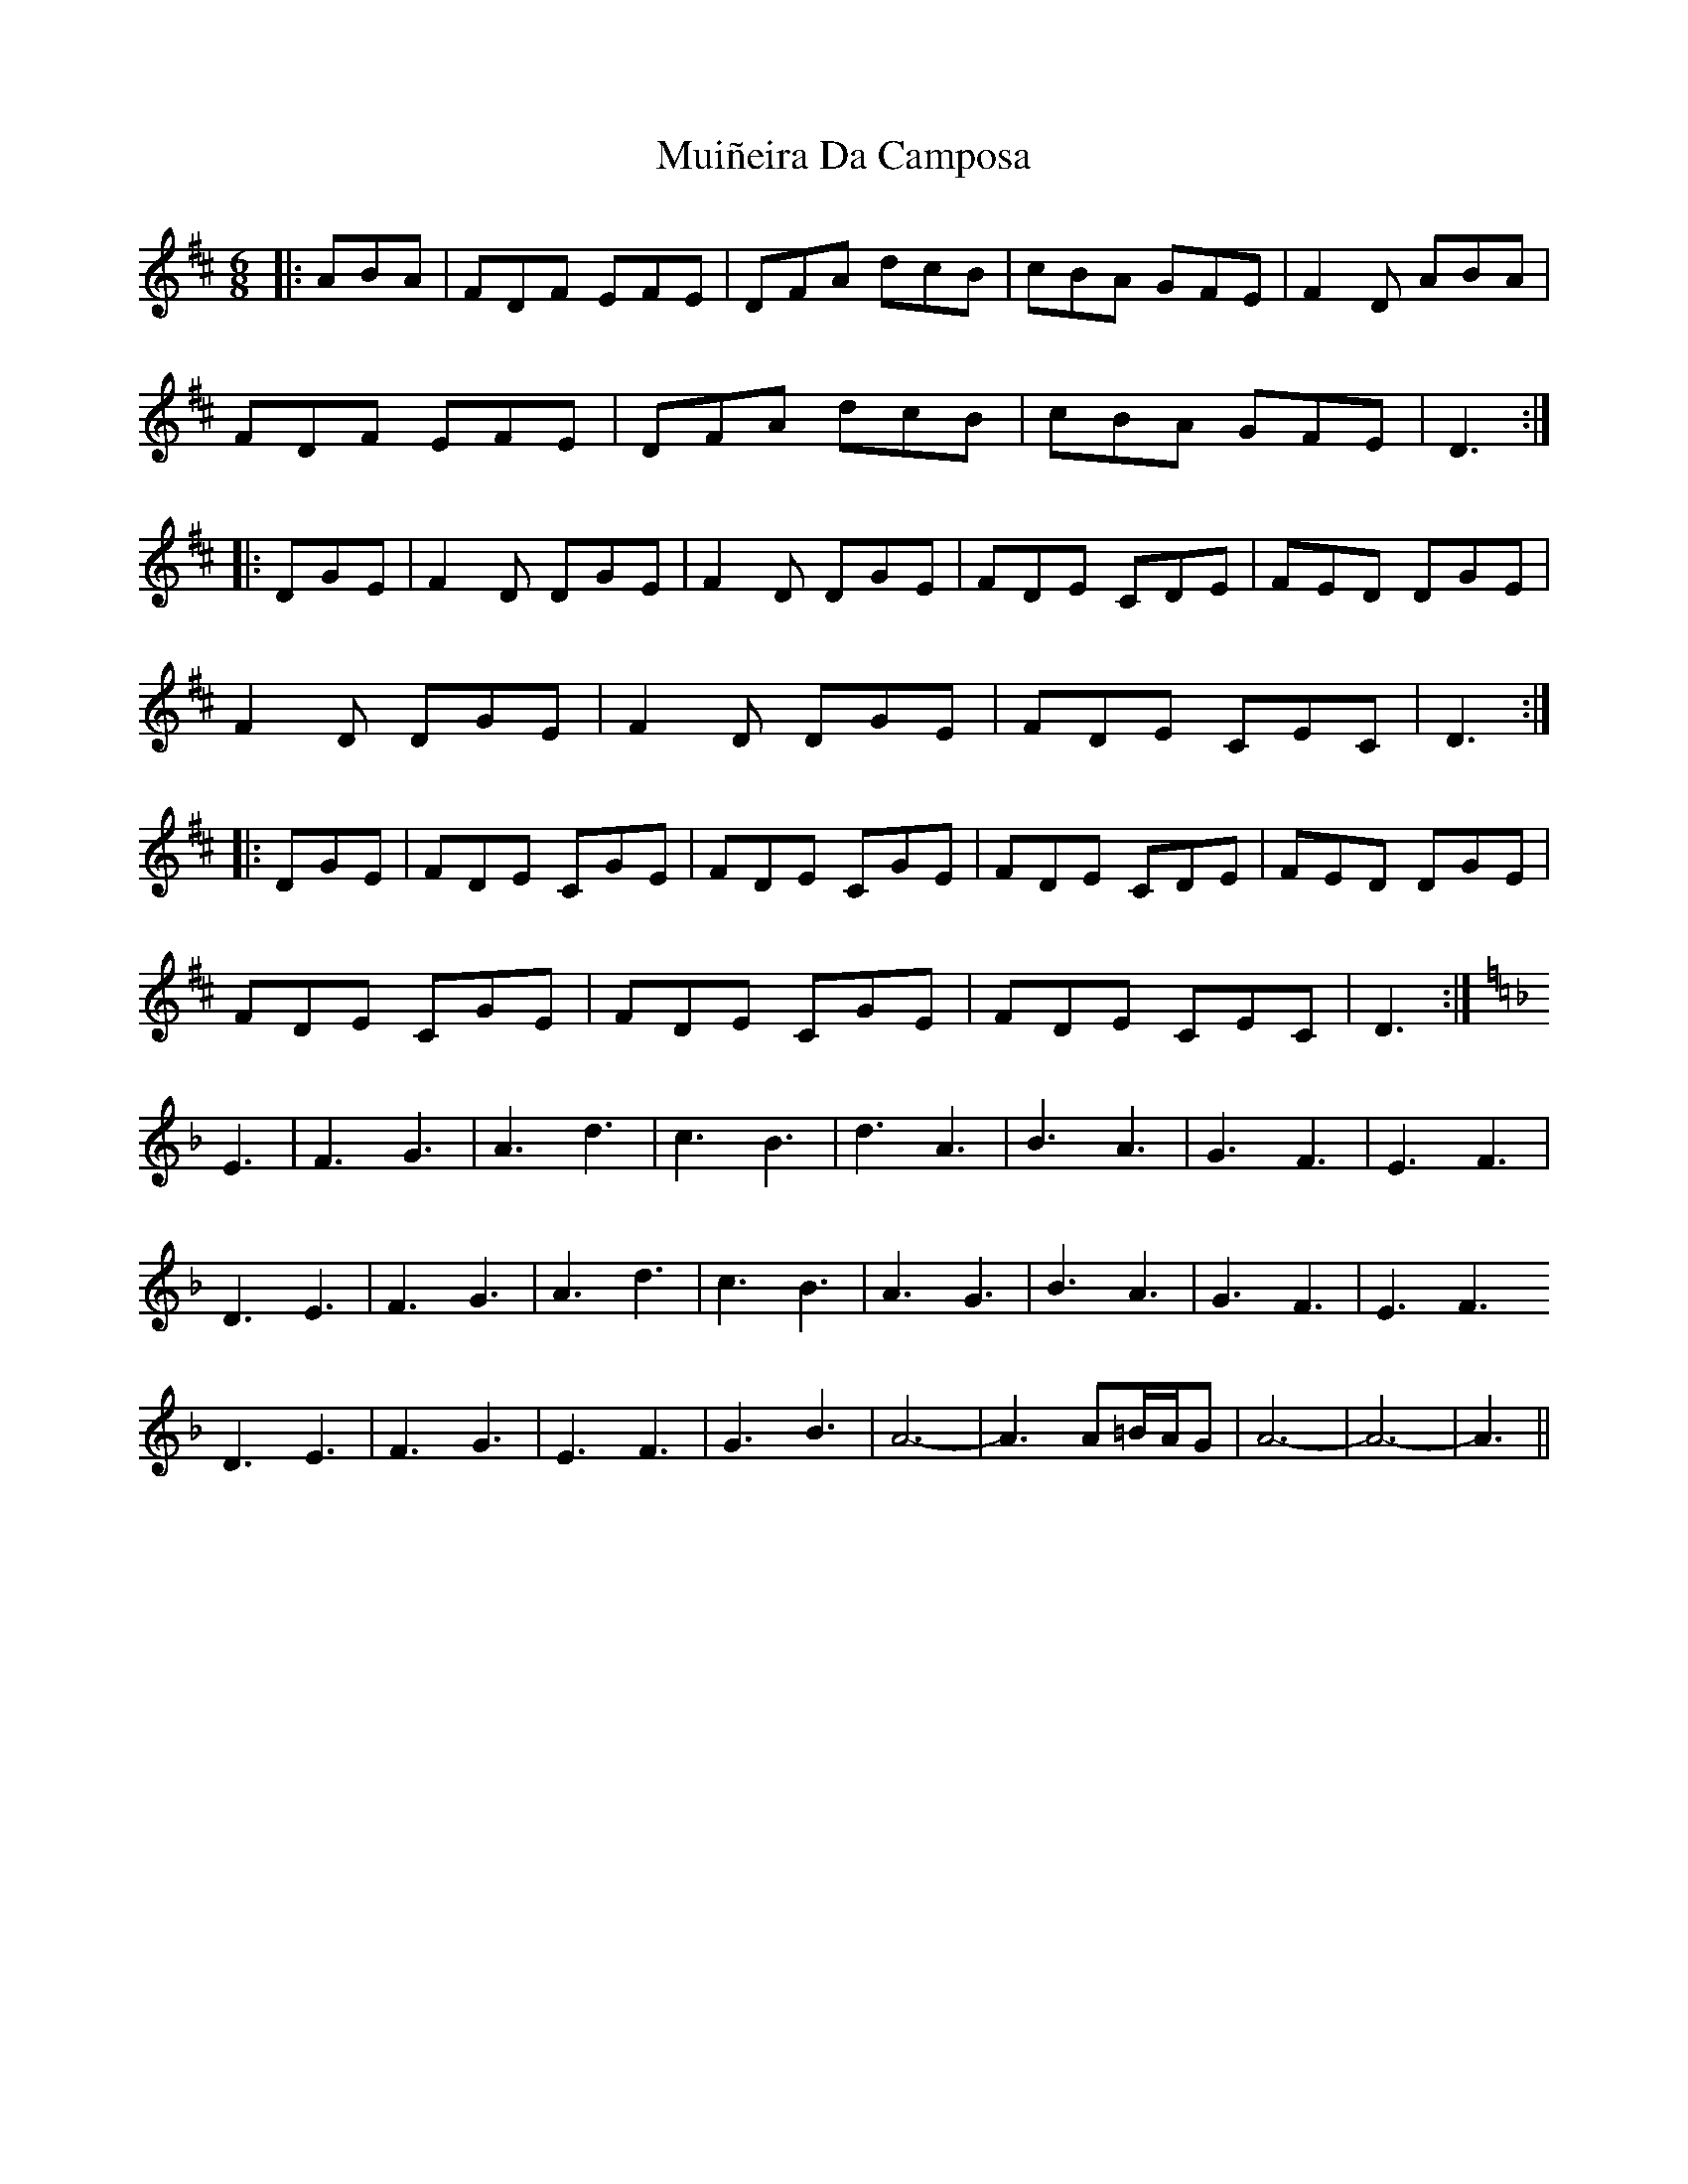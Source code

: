 X: 28341
T: Muiñeira Da Camposa
R: jig
M: 6/8
K: Dmajor
|:ABA|FDF EFE|DFA dcB|cBA GFE|F2D ABA|
FDF EFE|DFA dcB|cBA GFE|D3:|
|:DGE|F2D DGE|F2D DGE|FDE CDE|FED DGE|
F2D DGE|F2D DGE|FDE CEC|D3:|
|:DGE|FDE CGE|FDE CGE|FDE CDE|FED DGE|
FDE CGE|FDE CGE|FDE CEC|D3:|
[K:Dm]E3|F3 G3|A3 d3|c3 B3|d3 A3|B3 A3|G3 F3|E3 F3|
D3 E3|F3 G3|A3 d3|c3 B3|A3 G3|B3 A3|G3 F3|E3 F3
D3 E3|F3 G3|E3 F3|G3 B3|A6-|-A3 A=B/A/G|A6-|-A6-|-A3||



